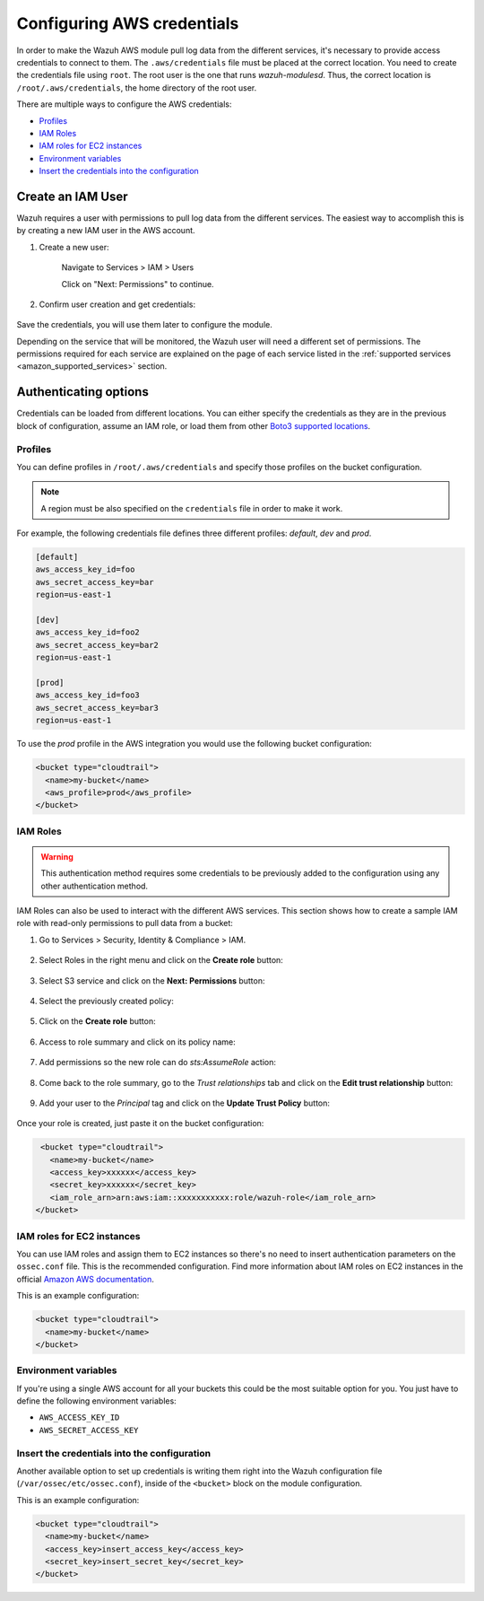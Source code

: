 .. Copyright (C) 2015, Wazuh, Inc.

.. meta::
  :description: Learn about the different ways to configure your AWS credentials when monitoring AWS services with Wazuh.
  
.. _amazon_credentials:

Configuring AWS credentials
===========================

In order to make the Wazuh AWS module pull log data from the different services, it's necessary to provide access credentials to connect to them. The ``.aws/credentials`` file must be placed at the correct location. You need to create the credentials file using ``root``. The root user is the one that runs *wazuh-modulesd*. Thus, the correct location is ``/root/.aws/credentials``, the home directory of the root user.

There are multiple ways to configure the AWS credentials:

- `Profiles`_
- `IAM Roles`_
- `IAM roles for EC2 instances`_
- `Environment variables`_
- `Insert the credentials into the configuration`_

Create an IAM User
------------------

Wazuh requires a user with permissions to pull log data from the different services. The easiest way to accomplish this is by creating a new IAM user in the AWS account.

1. Create a new user:

    Navigate to Services > IAM > Users

    .. thumbnail:: /images/cloud-security/aws/aws-user.png
      :align: center
      :width: 70%

    Click on "Next: Permissions" to continue.

2. Confirm user creation and get credentials:

    .. thumbnail:: /images/cloud-security/aws/aws-summary-user.png
      :align: center
      :width: 70%

Save the credentials, you will use them later to configure the module.

Depending on the service that will be monitored, the Wazuh user will need a different set of permissions. The permissions required for each service are explained on the page of each service listed in the :ref:`supported services <amazon_supported_services>` section.

.. _authentication_method:

Authenticating options
----------------------

Credentials can be loaded from different locations. You can either specify the credentials as they are in the previous block of configuration, assume an IAM role, or load them from other `Boto3 supported locations <https://boto3.amazonaws.com/v1/documentation/api/latest/guide/credentials.html#configuring-credentials>`__.

.. _aws_profile:

Profiles
^^^^^^^^

You can define profiles in ``/root/.aws/credentials`` and specify those profiles on the bucket configuration.

.. note::
  A region must be also specified on the ``credentials`` file in order to make it work.

For example, the following credentials file defines three different profiles: *default*, *dev* and *prod*.

.. code-block:: ini

  [default]
  aws_access_key_id=foo
  aws_secret_access_key=bar
  region=us-east-1

  [dev]
  aws_access_key_id=foo2
  aws_secret_access_key=bar2
  region=us-east-1

  [prod]
  aws_access_key_id=foo3
  aws_secret_access_key=bar3
  region=us-east-1

To use the *prod* profile in the AWS integration you would use the following bucket configuration:

.. code-block:: xml

  <bucket type="cloudtrail">
    <name>my-bucket</name>
    <aws_profile>prod</aws_profile>
  </bucket>

.. _iam_roles:

IAM Roles
^^^^^^^^^

.. warning::
  This authentication method requires some credentials to be previously added to the configuration using any other authentication method.

IAM Roles can also be used to interact with the different AWS services. This section shows how to create a sample IAM role with read-only permissions to pull data from a bucket:

1. Go to Services > Security, Identity & Compliance > IAM.

    .. thumbnail:: /images/cloud-security/aws/aws-create-role-1.png
      :align: center
      :width: 70%

2. Select Roles in the right menu and click on the **Create role** button:

    .. thumbnail:: /images/cloud-security/aws/aws-create-role-2.png
      :align: center
      :width: 70%

3. Select S3 service and click on the **Next: Permissions** button:

    .. thumbnail:: /images/cloud-security/aws/aws-create-role-4.png
      :align: center
      :width: 70%

4. Select the previously created policy:

    .. thumbnail:: /images/cloud-security/aws/aws-create-role-5.png
      :align: center
      :width: 70%

5. Click on the **Create role** button:

    .. thumbnail:: /images/cloud-security/aws/aws-create-role-6.png
      :align: center
      :width: 70%

6. Access to role summary and click on its policy name:

    .. thumbnail:: /images/cloud-security/aws/aws-create-role-7.png
      :align: center
      :width: 70%

7. Add permissions so the new role can do *sts:AssumeRole* action:

    .. thumbnail:: /images/cloud-security/aws/aws-create-role-8.png
      :align: center
      :width: 70%

8. Come back to the role summary, go to the *Trust relationships* tab and click on the **Edit trust relationship** button:

    .. thumbnail:: /images/cloud-security/aws/aws-create-role-9.png
      :align: center
      :width: 70%

9. Add your user to the *Principal* tag and click on the **Update Trust Policy** button:

    .. thumbnail:: /images/cloud-security/aws/aws-create-role-10.png
      :align: center
      :width: 70%

Once your role is created, just paste it on the bucket configuration:

.. code-block:: xml

  <bucket type="cloudtrail">
    <name>my-bucket</name>
    <access_key>xxxxxx</access_key>
    <secret_key>xxxxxx</secret_key>
    <iam_role_arn>arn:aws:iam::xxxxxxxxxxx:role/wazuh-role</iam_role_arn>
 </bucket>

IAM roles for EC2 instances
^^^^^^^^^^^^^^^^^^^^^^^^^^^

You can use IAM roles and assign them to EC2 instances so there's no need to insert authentication parameters on the ``ossec.conf`` file. This is the recommended configuration. Find more information about IAM roles on EC2 instances in the official `Amazon AWS documentation <https://docs.aws.amazon.com/AWSEC2/latest/UserGuide/iam-roles-for-amazon-ec2.html>`_.

This is an example configuration:

.. code-block:: xml

  <bucket type="cloudtrail">
    <name>my-bucket</name>
  </bucket>

Environment variables
^^^^^^^^^^^^^^^^^^^^^

If you're using a single AWS account for all your buckets this could be the most suitable option for you. You just have to define the following environment variables:

* ``AWS_ACCESS_KEY_ID``
* ``AWS_SECRET_ACCESS_KEY``

Insert the credentials into the configuration
^^^^^^^^^^^^^^^^^^^^^^^^^^^^^^^^^^^^^^^^^^^^^

.. deprecated:: 4.4.0

Another available option to set up credentials is writing them right into the Wazuh configuration file (``/var/ossec/etc/ossec.conf``), inside of the ``<bucket>`` block on the module configuration.

This is an example configuration:

.. code-block:: xml

  <bucket type="cloudtrail">
    <name>my-bucket</name>
    <access_key>insert_access_key</access_key>
    <secret_key>insert_secret_key</secret_key>
  </bucket>
